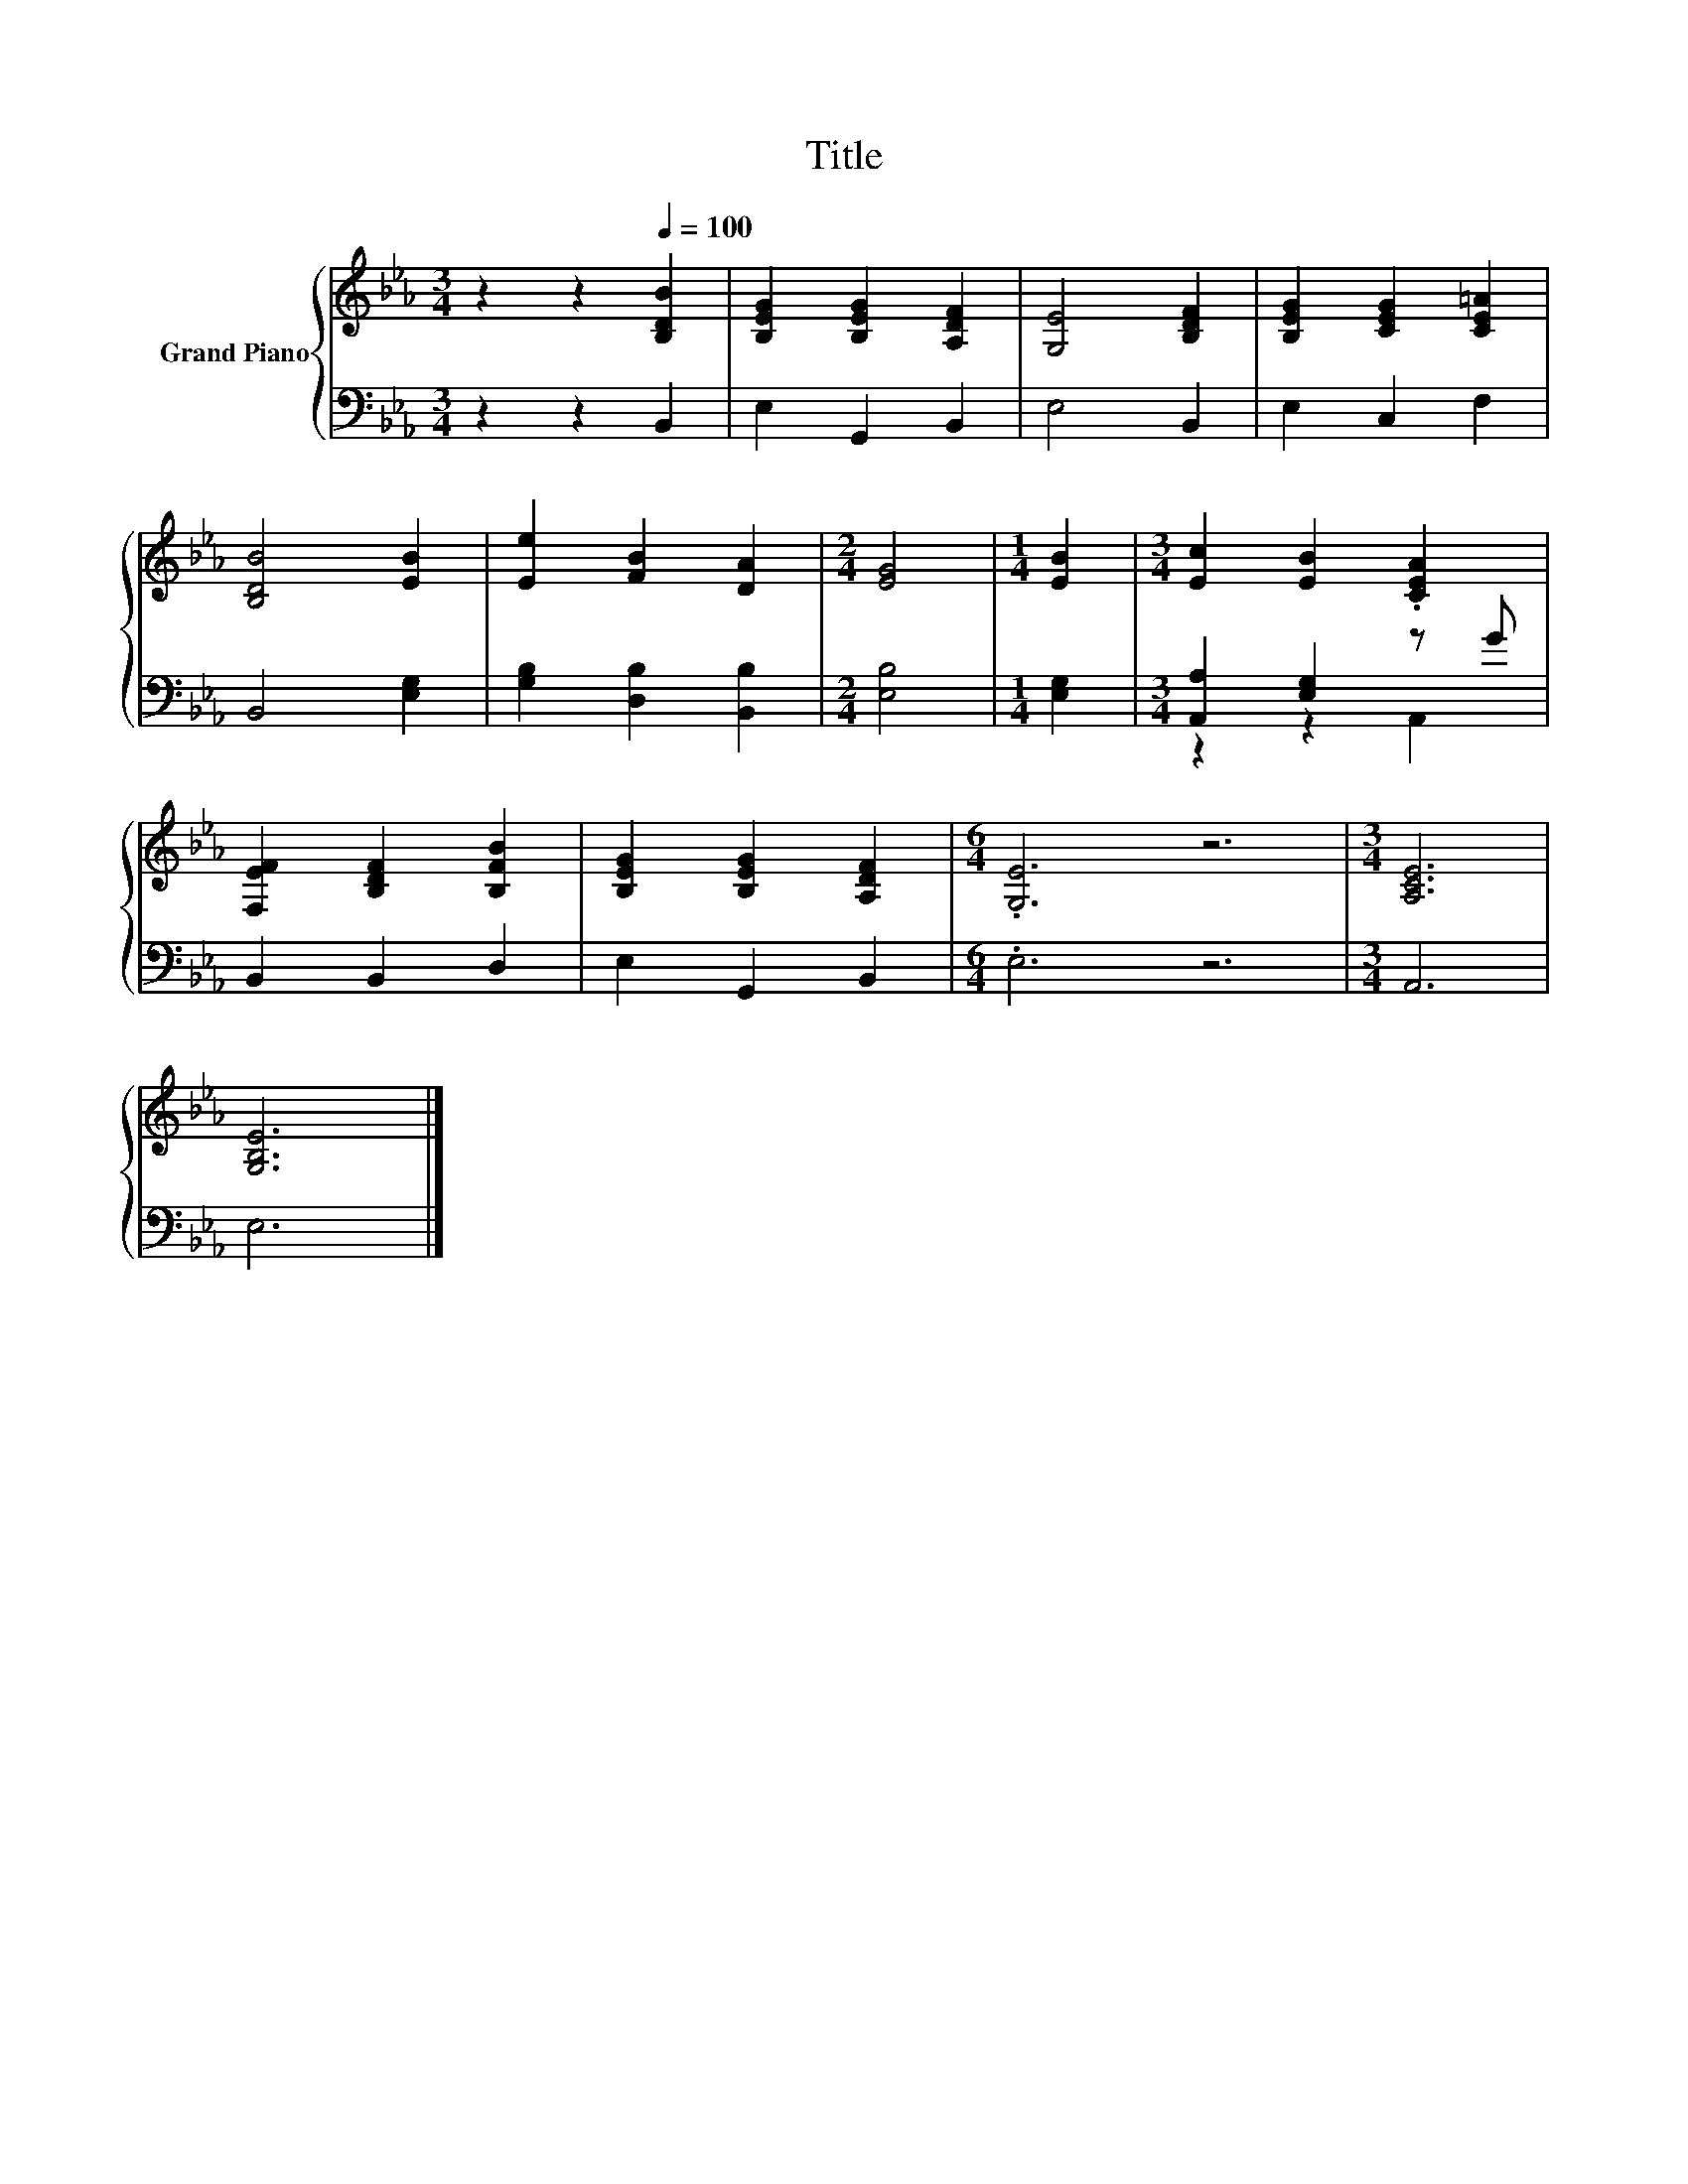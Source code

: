 X:1
T:Title
%%score { 1 | ( 2 3 ) }
L:1/8
M:3/4
K:Eb
V:1 treble nm="Grand Piano"
V:2 bass 
V:3 bass 
V:1
 z2 z2[Q:1/4=100] [B,DB]2 | [B,EG]2 [B,EG]2 [A,DF]2 | [G,E]4 [B,DF]2 | [B,EG]2 [CEG]2 [CE=A]2 | %4
 [B,DB]4 [EB]2 | [Ee]2 [FB]2 [DA]2 |[M:2/4] [EG]4 |[M:1/4] [EB]2 |[M:3/4] [Ec]2 [EB]2 .[CEA]2 | %9
 [F,EF]2 [B,DF]2 [B,FB]2 | [B,EG]2 [B,EG]2 [A,DF]2 |[M:6/4] .[G,E]6 z6 |[M:3/4] [A,CE]6 | %13
 [G,B,E]6 |] %14
V:2
 z2 z2 B,,2 | E,2 G,,2 B,,2 | E,4 B,,2 | E,2 C,2 F,2 | B,,4 [E,G,]2 | [G,B,]2 [D,B,]2 [B,,B,]2 | %6
[M:2/4] [E,B,]4 |[M:1/4] [E,G,]2 |[M:3/4] [A,,A,]2 [E,G,]2 z G | B,,2 B,,2 D,2 | E,2 G,,2 B,,2 | %11
[M:6/4] .E,6 z6 |[M:3/4] A,,6 | E,6 |] %14
V:3
 x6 | x6 | x6 | x6 | x6 | x6 |[M:2/4] x4 |[M:1/4] x2 |[M:3/4] z2 z2 A,,2 | x6 | x6 |[M:6/4] x12 | %12
[M:3/4] x6 | x6 |] %14

